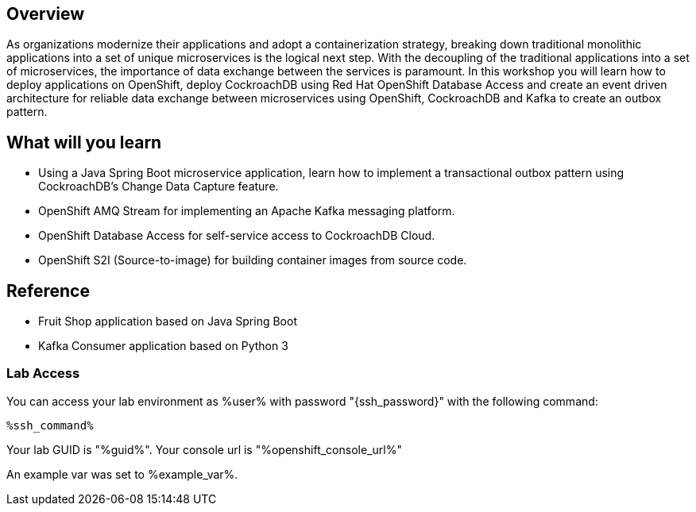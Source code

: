 :guid: %guid%
:user: %user%
:ssh_command: %ssh_password%
:markup-in-source: verbatim,attributes,quotes
:my_deep_var_underbars: %my_deep_var%
:my_deep_var_dots: %my.deep.var%
:openshift_console_url: %openshift_console_url%
:openshift_api_url: %openshift_api_url%

== Overview

As organizations modernize their applications and adopt a containerization strategy,  breaking down traditional monolithic applications into a set of unique microservices is the logical next step. With the decoupling of the traditional applications into a set of microservices, the importance of data exchange between the services is paramount. In this workshop you will learn how to deploy applications on OpenShift, deploy CockroachDB using Red Hat OpenShift Database Access and create an event driven architecture for reliable data exchange between microservices using OpenShift, CockroachDB and Kafka to create an outbox pattern.

== What will you learn

* Using a Java Spring Boot microservice application, learn how to implement a transactional outbox pattern using CockroachDB’s Change Data Capture feature.
* OpenShift AMQ Stream for implementing an Apache Kafka messaging platform.
* OpenShift Database Access for self-service access to CockroachDB Cloud.
* OpenShift S2I (Source-to-image) for building container images from source code.


== Reference

* Fruit Shop application based on Java Spring Boot
* Kafka Consumer application based on Python 3


=== Lab Access

You can access your lab environment as {user} with password "{ssh_password}" with the following command:

[source,bash,options="nowrap",subs="{markup-in-source}"]
----
%ssh_command%
----

Your lab GUID is "{guid}".
Your console url is "{openshift_console_url}"

An example var was set to %example_var%.
